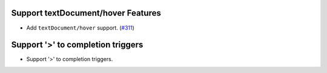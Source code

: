 Support textDocument/hover Features
-----------------------------------

- Add ``textDocument/hover`` support. (`#311 <https://github.com/swyddfa/esbonio/issues/311>`_)

Support '>' to completion triggers
----------------------------------

- Support '>' to completion triggers.
